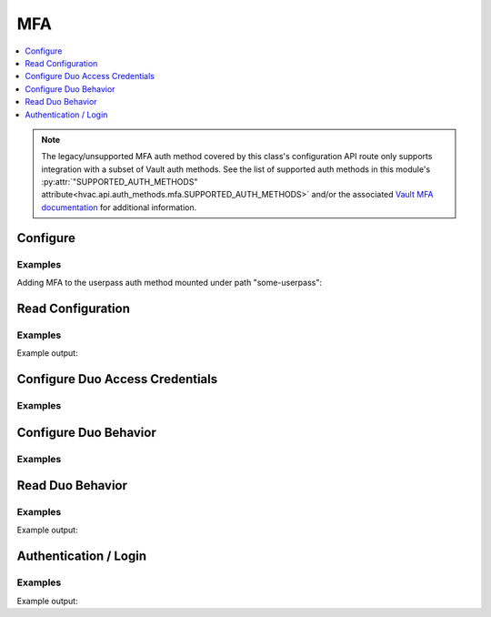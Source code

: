 MFA
===

.. contents::
   :local:
   :depth: 1

.. note::

    The legacy/unsupported MFA auth method covered by this class's configuration API route only supports integration with a subset of Vault auth methods. See the list of supported auth methods in this module's :py:attr:`"SUPPORTED_AUTH_METHODS" attribute<hvac.api.auth_methods.mfa.SUPPORTED_AUTH_METHODS>` and/or the associated `Vault MFA documentation`_ for additional information.

.. _Vault MFA documentation: https://www.vaultproject.io/docs/auth/mfa.html

.. testsetup:: mfa

    test_userpass_password = 'some password'

    from mock import patch
    getpass_patcher = patch('getpass.getpass')
    mock_getpass = getpass_patcher.start()
    mock_getpass.return_value = test_userpass_password

    userpass_auth_path = 'some-userpass'
    # Reset state of our test userpass auth method under path: some-userpass
    client.sys.disable_auth_method(
        path=userpass_auth_path,
    )
    client.sys.enable_auth_method(
        method_type='userpass',
        path=userpass_auth_path,
    )
    client.create_userpass(
        username='someuser',
        password=test_userpass_password,
        policies=['default'],
        mount_point=userpass_auth_path,
    )

Configure
---------

.. automethod:: hvac.api.auth_methods.Mfa.configure
   :noindex:

Examples
````````

Adding MFA to the userpass auth method mounted under path "some-userpass":

.. testcode:: mfa

    import hvac
    client = hvac.Client(url='https://127.0.0.1:8200')

    client.auth.mfa.configure(
        mount_point='some-userpass',
    )

Read Configuration
------------------

.. automethod:: hvac.api.auth_methods.Mfa.read_configuration
   :noindex:

Examples
````````
.. testcode:: mfa

    import hvac
    client = hvac.Client(url='https://127.0.0.1:8200')

    mfa_configuration = client.auth.mfa.read_configuration(
        mount_point='some-userpass',
    )
    print('The MFA auth method is configured with a MFA type of: {mfa_type}'.format(
        mfa_type=mfa_configuration['data']['type']
    ))

Example output:

.. testoutput:: mfa

    The MFA auth method is configured with a MFA type of: duo

Configure Duo Access Credentials
--------------------------------

.. automethod:: hvac.api.auth_methods.Mfa.configure_duo_access
   :noindex:

Examples
````````

.. testcode:: mfa

    from getpass import getpass

    import hvac
    client = hvac.Client(url='https://127.0.0.1:8200')

    secret_key_prompt = 'Please enter the Duo access secret key to configure: '
    duo_access_secret_key = getpass(prompt=secret_key_prompt)

    client.auth.mfa.configure_duo_access(
        mount_point=userpass_auth_path,
        host='api-1234abcd.duosecurity.com',
        integration_key='SOME_DUO_IKEY',
        secret_key=duo_access_secret_key,
    )

Configure Duo Behavior
----------------------

.. automethod:: hvac.api.auth_methods.Mfa.configure_duo_behavior
   :noindex:

Examples
````````
.. testcode:: mfa

    import hvac
    client = hvac.Client(url='https://127.0.0.1:8200')

    client.auth.mfa.configure_duo_behavior(
        mount_point=userpass_auth_path,
        username_format='%s@hvac.network',
    )


Read Duo Behavior
-----------------

.. automethod:: hvac.api.auth_methods.Mfa.read_duo_behavior_configuration
   :noindex:

Examples
````````
.. testcode:: mfa

    import hvac
    client = hvac.Client(url='https://127.0.0.1:8200')

    duo_behavior_config = client.auth.mfa.read_duo_behavior_configuration(
        mount_point=userpass_auth_path,
    )
    print('The Duo MFA behvaior is configured with a username_format of: {username_format}'.format(
        username_format=duo_behavior_config['data']['username_format'],
    ))

Example output:

.. testoutput:: mfa

    The Duo MFA behvaior is configured with a username_format of: %s@hvac.network

Authentication / Login
----------------------

Examples
````````
.. testcode:: mfa

    from getpass import getpass

    import hvac

    login_username = 'someuser'
    password_prompt = 'Please enter your password for the userpass (with MFA) authentication backend: '
    login_password = getpass(prompt=password_prompt)
    passcode_prompt = 'Please enter your OTP for the userpass (with MFA) authentication backend: '
    userpass_mfa_passcode = getpass(prompt=passcode_prompt)

    client = hvac.Client(url='https://127.0.0.1:8200')

    # Here the mount_point parameter corresponds to the path provided when enabling the backend
    client.auth_userpass(
        username=login_username,
        password=login_password,
        mount_point='some-userpass',
        passcode=userpass_mfa_passcode,
    )
    print('Authentication status: {is_authenticated}'.format(
        is_authenticated=client.is_authenticated(),
    ))

Example output:

.. testoutput:: mfa

    Authentication status: True


.. testcleanup:: mfa

    userpass_auth_path = 'some-userpass'
    client.sys.disable_auth_method(
        path=userpass_auth_path,
    )
    getpass_patcher.stop()
